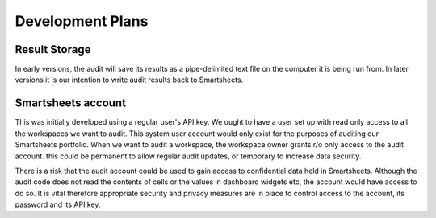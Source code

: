 Development Plans
=================
Result Storage
--------------
In early versions, the audit will save its results as a pipe-delimited text file on the computer it is being run from.
In later versions it is our intention to write audit results back to Smartsheets.

Smartsheets account
-------------------
This was initially developed using a regular user's API key.
We ought to have a user set up with read only access to all the workspaces we want to audit.
This system user account would only exist for the purposes of auditing our Smartsheets portfolio.
When we want to audit a workspace, the workspace owner grants r/o only access to the audit account. this could be permanent to allow regular audit updates, or temporary to increase data security.

There is a risk that the audit account could be used to gain access to confidential data held in Smartsheets. Although the audit code does not read the contents of cells or the values in dashboard widgets etc, the account would have access to do so. It is vital therefore appropriate security and privacy measures are in place to control access to the account, its password and its API key.

.. todo:: Set up a SmartsheetAudit smartsheet user (agree with IT management)
